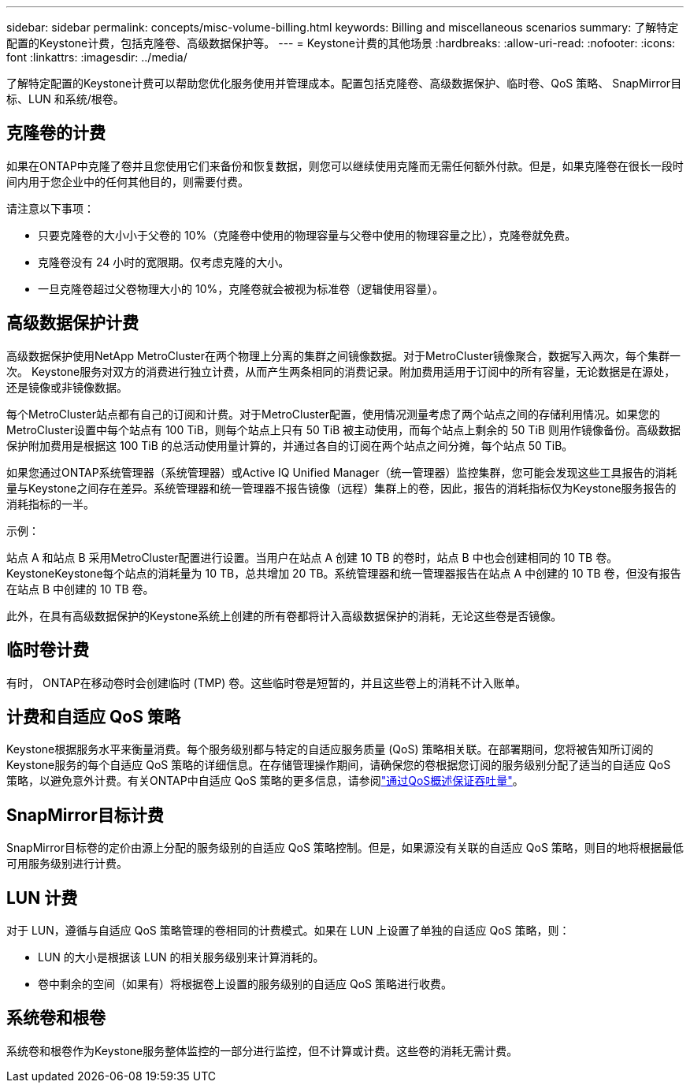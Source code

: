 ---
sidebar: sidebar 
permalink: concepts/misc-volume-billing.html 
keywords: Billing and miscellaneous scenarios 
summary: 了解特定配置的Keystone计费，包括克隆卷、高级数据保护等。 
---
= Keystone计费的其他场景
:hardbreaks:
:allow-uri-read: 
:nofooter: 
:icons: font
:linkattrs: 
:imagesdir: ../media/


[role="lead"]
了解特定配置的Keystone计费可以帮助您优化服务使用并管理成本。配置包括克隆卷、高级数据保护、临时卷、QoS 策略、 SnapMirror目标、LUN 和系统/根卷。



== 克隆卷的计费

如果在ONTAP中克隆了卷并且您使用它们来备份和恢复数据，则您可以继续使用克隆而无需任何额外付款。但是，如果克隆卷在很长一段时间内用于您企业中的任何其他目的，则需要付费。

请注意以下事项：

* 只要克隆卷的大小小于父卷的 10%（克隆卷中使用的物理容量与父卷中使用的物理容量之比），克隆卷就免费。
* 克隆卷没有 24 小时的宽限期。仅考虑克隆的大小。
* 一旦克隆卷超过父卷物理大小的 10%，克隆卷就会被视为标准卷（逻辑使用容量）。




== 高级数据保护计费

高级数据保护使用NetApp MetroCluster在两个物理上分离的集群之间镜像数据。对于MetroCluster镜像聚合，数据写入两次，每个集群一次。 Keystone服务对双方的消费进行独立计费，从而产生两条相同的消费记录。附加费用适用于订阅中的所有容量，无论数据是在源处，还是镜像或非镜像数据。

每个MetroCluster站点都有自己的订阅和计费。对于MetroCluster配置，使用情况测量考虑了两个站点之间的存储利用情况。如果您的MetroCluster设置中每个站点有 100 TiB，则每个站点上只有 50 TiB 被主动使用，而每个站点上剩余的 50 TiB 则用作镜像备份。高级数据保护附加费用是根据这 100 TiB 的总活动使用量计算的，并通过各自的订阅在两个站点之间分摊，每个站点 50 TiB。

如果您通过ONTAP系统管理器（系统管理器）或Active IQ Unified Manager（统一管理器）监控集群，您可能会发现这些工具报告的消耗量与Keystone之间存在差异。系统管理器和统一管理器不报告镜像（远程）集群上的卷，因此，报告的消耗指标仅为Keystone服务报告的消耗指标的一半。

.示例：
站点 A 和站点 B 采用MetroCluster配置进行设置。当用户在站点 A 创建 10 TB 的卷时，站点 B 中也会创建相同的 10 TB 卷。KeystoneKeystone每个站点的消耗量为 10 TB，总共增加 20 TB。系统管理器和统一管理器报告在站点 A 中创建的 10 TB 卷，但没有报告在站点 B 中创建的 10 TB 卷。

此外，在具有高级数据保护的Keystone系统上创建的所有卷都将计入高级数据保护的消耗，无论这些卷是否镜像。



== 临时卷计费

有时， ONTAP在移动卷时会创建临时 (TMP) 卷。这些临时卷是短暂的，并且这些卷上的消耗不计入账单。



== 计费和自适应 QoS 策略

Keystone根据服务水平来衡量消费。每个服务级别都与特定的自适应服务质量 (QoS) 策略相关联。在部署期间，您将被告知所订阅的Keystone服务的每个自适应 QoS 策略的详细信息。在存储管理操作期间，请确保您的卷根据您订阅的服务级别分配了适当的自适应 QoS 策略，以避免意外计费。有关ONTAP中自适应 QoS 策略的更多信息，请参阅link:https://docs.netapp.com/us-en/ontap/performance-admin/guarantee-throughput-qos-task.html["通过QoS概述保证吞吐量"^]。



== SnapMirror目标计费

SnapMirror目标卷的定价由源上分配的服务级别的自适应 QoS 策略控制。但是，如果源没有关联的自适应 QoS 策略，则目的地将根据最低可用服务级别进行计费。



== LUN 计费

对于 LUN，遵循与自适应 QoS 策略管理的卷相同的计费模式。如果在 LUN 上设置了单独的自适应 QoS 策略，则：

* LUN 的大小是根据该 LUN 的相关服务级别来计算消耗的。
* 卷中剩余的空间（如果有）将根据卷上设置的服务级别的自适应 QoS 策略进行收费。




== 系统卷和根卷

系统卷和根卷作为Keystone服务整体监控的一部分进行监控，但不计算或计费。这些卷的消耗无需计费。
